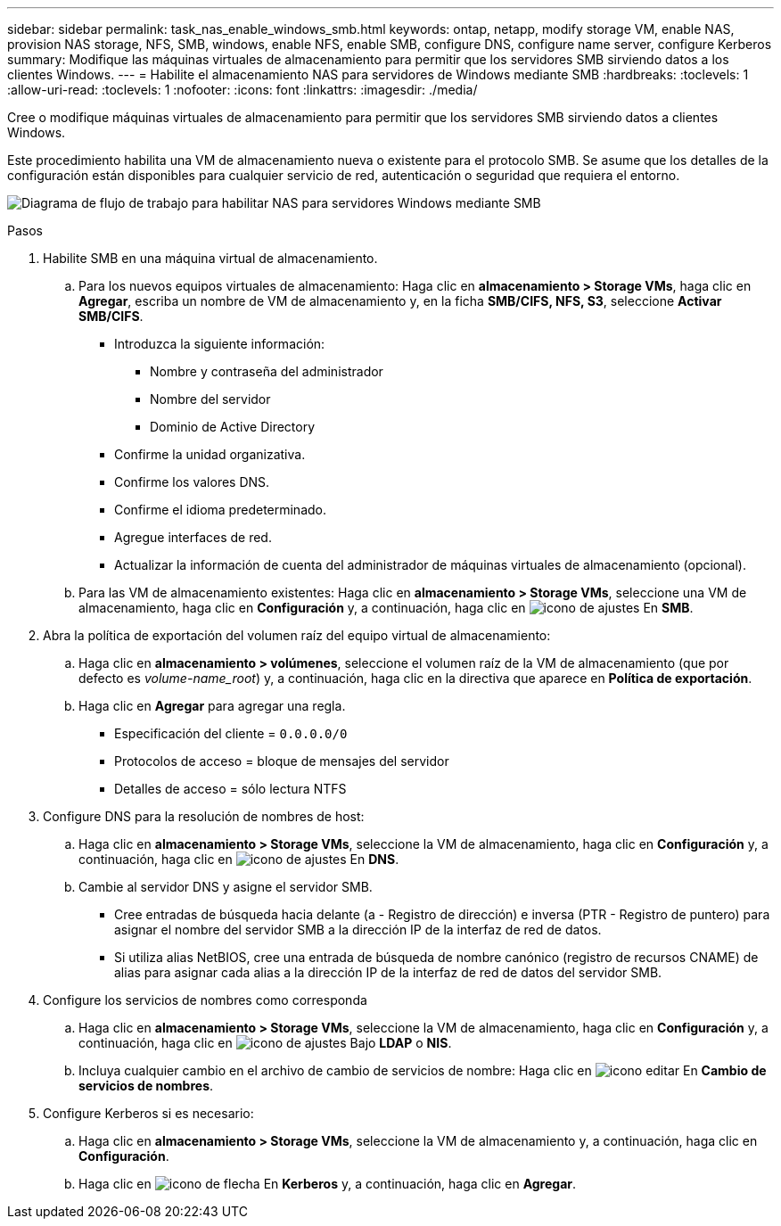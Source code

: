 ---
sidebar: sidebar 
permalink: task_nas_enable_windows_smb.html 
keywords: ontap, netapp, modify storage VM, enable NAS, provision NAS storage, NFS, SMB, windows, enable NFS, enable SMB, configure DNS, configure name server, configure Kerberos 
summary: Modifique las máquinas virtuales de almacenamiento para permitir que los servidores SMB sirviendo datos a los clientes Windows. 
---
= Habilite el almacenamiento NAS para servidores de Windows mediante SMB
:hardbreaks:
:toclevels: 1
:allow-uri-read: 
:toclevels: 1
:nofooter: 
:icons: font
:linkattrs: 
:imagesdir: ./media/


[role="lead"]
Cree o modifique máquinas virtuales de almacenamiento para permitir que los servidores SMB sirviendo datos a clientes Windows.

Este procedimiento habilita una VM de almacenamiento nueva o existente para el protocolo SMB. Se asume que los detalles de la configuración están disponibles para cualquier servicio de red, autenticación o seguridad que requiera el entorno.

image:workflow_nas_enable_windows_smb.gif["Diagrama de flujo de trabajo para habilitar NAS para servidores Windows mediante SMB"]

.Pasos
. Habilite SMB en una máquina virtual de almacenamiento.
+
.. Para los nuevos equipos virtuales de almacenamiento: Haga clic en *almacenamiento > Storage VMs*, haga clic en *Agregar*, escriba un nombre de VM de almacenamiento y, en la ficha *SMB/CIFS, NFS, S3*, seleccione *Activar SMB/CIFS*.
+
*** Introduzca la siguiente información:
+
**** Nombre y contraseña del administrador
**** Nombre del servidor
**** Dominio de Active Directory


*** Confirme la unidad organizativa.
*** Confirme los valores DNS.
*** Confirme el idioma predeterminado.
*** Agregue interfaces de red.
*** Actualizar la información de cuenta del administrador de máquinas virtuales de almacenamiento (opcional).


.. Para las VM de almacenamiento existentes: Haga clic en *almacenamiento > Storage VMs*, seleccione una VM de almacenamiento, haga clic en *Configuración* y, a continuación, haga clic en image:icon_gear.gif["icono de ajustes"] En *SMB*.


. Abra la política de exportación del volumen raíz del equipo virtual de almacenamiento:
+
.. Haga clic en *almacenamiento > volúmenes*, seleccione el volumen raíz de la VM de almacenamiento (que por defecto es _volume-name_root_) y, a continuación, haga clic en la directiva que aparece en *Política de exportación*.
.. Haga clic en *Agregar* para agregar una regla.
+
*** Especificación del cliente = `0.0.0.0/0`
*** Protocolos de acceso = bloque de mensajes del servidor
*** Detalles de acceso = sólo lectura NTFS




. Configure DNS para la resolución de nombres de host:
+
.. Haga clic en *almacenamiento > Storage VMs*, seleccione la VM de almacenamiento, haga clic en *Configuración* y, a continuación, haga clic en image:icon_gear.gif["icono de ajustes"] En *DNS*.
.. Cambie al servidor DNS y asigne el servidor SMB.
+
*** Cree entradas de búsqueda hacia delante (a - Registro de dirección) e inversa (PTR - Registro de puntero) para asignar el nombre del servidor SMB a la dirección IP de la interfaz de red de datos.
*** Si utiliza alias NetBIOS, cree una entrada de búsqueda de nombre canónico (registro de recursos CNAME) de alias para asignar cada alias a la dirección IP de la interfaz de red de datos del servidor SMB.




. Configure los servicios de nombres como corresponda
+
.. Haga clic en *almacenamiento > Storage VMs*, seleccione la VM de almacenamiento, haga clic en *Configuración* y, a continuación, haga clic en image:icon_gear.gif["icono de ajustes"] Bajo *LDAP* o *NIS*.
.. Incluya cualquier cambio en el archivo de cambio de servicios de nombre: Haga clic en image:icon_pencil.gif["icono editar"] En *Cambio de servicios de nombres*.


. Configure Kerberos si es necesario:
+
.. Haga clic en *almacenamiento > Storage VMs*, seleccione la VM de almacenamiento y, a continuación, haga clic en *Configuración*.
.. Haga clic en image:icon_arrow.gif["icono de flecha"] En *Kerberos* y, a continuación, haga clic en *Agregar*.



